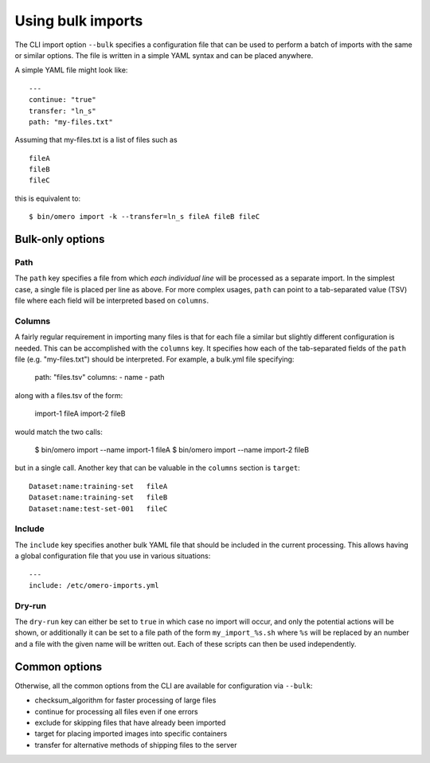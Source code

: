 Using bulk imports
==================

The CLI import option ``--bulk`` specifies a configuration file that
can be used to perform a batch of imports with the same or similar
options. The file is written in a simple YAML syntax and can be placed
anywhere.

A simple YAML file might look like: ::

    ---
    continue: "true"
    transfer: "ln_s"
    path: "my-files.txt"

Assuming that my-files.txt is a list of files such as ::

    fileA
    fileB
    fileC

this is equivalent to: ::

    $ bin/omero import -k --transfer=ln_s fileA fileB fileC

Bulk-only options
-----------------

Path
^^^^

The ``path`` key specifies a file from which *each individual line*
will be processed as a separate import. In the simplest case, a single
file is placed per line as above. For more complex usages, ``path``
can point to a tab-separated value (TSV) file where each field will
be interpreted based on ``columns``.

Columns
^^^^^^^

A fairly regular requirement in importing many files is that for
each file a similar but slightly different configuration is needed.
This can be accomplished with the ``columns`` key. It specifies how
each of the tab-separated fields of the ``path`` file (e.g. "my-files.txt")
should be interpreted. For example, a bulk.yml file specifying:

    path: "files.tsv"
    columns:
    - name
    - path

along with a files.tsv of the form:

    import-1	fileA
    import-2	fileB

would match the two calls:

    $ bin/omero import --name import-1 fileA
    $ bin/omero import --name import-2 fileB

but in a single call. Another key that can be valuable in the ``columns``
section is ``target``: ::

    Dataset:name:training-set	fileA
    Dataset:name:training-set	fileB
    Dataset:name:test-set-001	fileC

Include
^^^^^^^

The ``include`` key specifies another bulk YAML file that should be
included in the current processing. This allows having a global
configuration file that you use in various situations: ::

    ---
    include: /etc/omero-imports.yml

Dry-run
^^^^^^^

The ``dry-run`` key can either be set to ``true`` in which case
no import will occur, and only the potential actions will be
shown, or additionally it can be set to a file path of the form
``my_import_%s.sh`` where ``%s`` will be replaced by an number
and a file with the given name will be written out. Each of these
scripts can then be used independently.

Common options
--------------

Otherwise, all the common options from the CLI are available for
configuration via ``--bulk``:

- checksum_algorithm for faster processing of large files
- continue for processing all files even if one errors
- exclude for skipping files that have already been imported
- target for placing imported images into specific containers
- transfer for alternative methods of shipping files to the server
